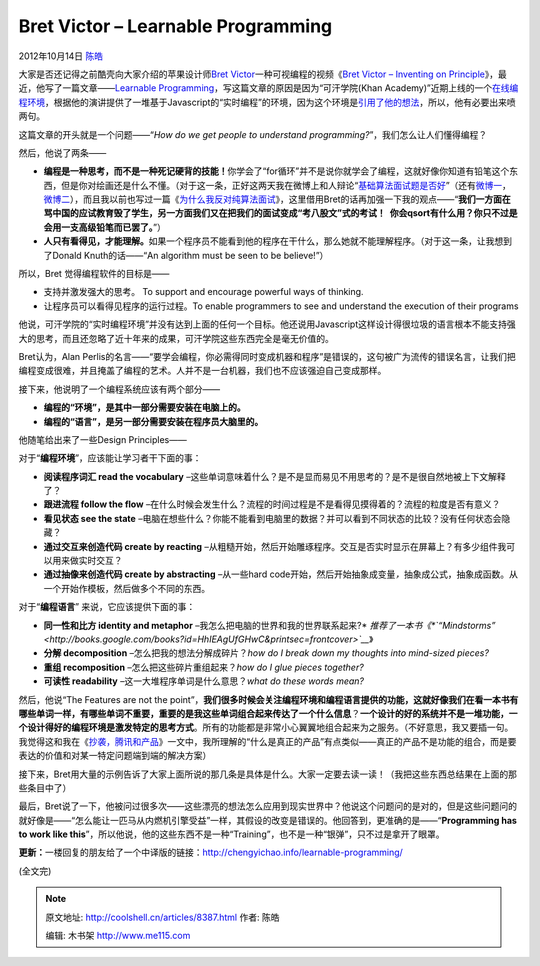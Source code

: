 .. _articles8387:

Bret Victor – Learnable Programming
===================================

2012年10月14日 `陈皓 <http://coolshell.cn/articles/author/haoel>`__

大家是否还记得之前酷壳向大家介绍的苹果设计师\ `Bret
Victor <http://worrydream.com/>`__\ 一种可视编程的视频《\ `Bret Victor –
Inventing on
Principle <http://coolshell.cn/articles/6775.html>`__\ 》，最近，他写了一篇文章——\ `Learnable
Programming <http://worrydream.com/LearnableProgramming/>`__\ ，写这篇文章的原因是因为“可汗学院(Khan
Academy)”近期上线的一个\ `在线编程环境 <http://www.khanacademy.org/cs>`__\ ，根据他的演讲提供了一堆基于Javascript的“实时编程”的环境，因为这个环境是\ `引用了他的想法 <http://ejohn.org/blog/introducing-khan-cs>`__\ ，所以，他有必要出来喷两句。

这篇文章的开头就是一个问题——“\ *How do we get people to understand
programming?*\ ”，我们怎么让人们懂得编程？

|image0|

然后，他说了两条——

-  **编程是一种思考，而不是一种死记硬背的技能！**\ 你学会了“for循环”并不是说你就学会了编程，这就好像你知道有铅笔这个东西，但是你对绘画还是什么不懂。（对于这一条，正好这两天我在微博上和人辩论“\ `基础算法面试题是否好 <http://weibo.com/1401880315/yFQkJn8bC>`__\ ”（还有\ `微博一 <http://weibo.com/1401880315/yFOeyy00M>`__\ ，\ `微博二 <http://weibo.com/1401880315/z06Y0qMGf>`__\ ），而且我以前也写过一篇《\ `为什么我反对纯算法面试 <http://coolshell.cn/articles/8138.html>`__\ 》，这里借用Bret的话再加强一下我的观点——“\ **我们一方面在骂中国的应试教育毁了学生，另一方面我们又在把我们的面试变成“考八股文”式的考试！
    你会qsort有什么用？你只不过是会用一支高级铅笔而已罢了。**\ ”）

-  **人只有看得见，才能理解。**\ 如果一个程序员不能看到他的程序在干什么，那么她就不能理解程序。（对于这一条，让我想到了Donald
   Knuth的话——“An algorithm must be seen to be believe!”）

所以，Bret 觉得编程软件的目标是——

-  支持并激发强大的思考。 To support and encourage powerful ways of
   thinking.
-  让程序员可以看得见程序的运行过程。To enable programmers to see and
   understand the execution of their programs

他说，可汗学院的“实时编程环境”并没有达到上面的任何一个目标。他还说用Javascript这样设计得很垃圾的语言根本不能支持强大的思考，而且还忽略了近十年来的成果，可汗学院这些东西完全是毫无价值的。

Bret认为，Alan
Perlis的名言——“要学会编程，你必需得同时变成机器和程序”是错误的，这句被广为流传的错误名言，让我们把编程变成很难，并且掩盖了编程的艺术。人并不是一台机器，我们也不应该强迫自己变成那样。

接下来，他说明了一个编程系统应该有两个部分——

-  **编程的“环境”，是其中一部分需要安装在电脑上的。**

-  **编程的“语言”，是另一部分需要安装在程序员大脑里的。**

他随笔给出来了一些Design Principles——

对于“\ **编程环境**\ ”，应该能让学习者干下面的事：

-  **阅读程序词汇 read the
   vocabulary** *–*\ 这些单词意味着什么？是不是显而易见不用思考的？是不是很自然地被上下文解释了？

-  **跟进流程 follow the
   flow** *–*\ 在什么时候会发生什么？流程的时间过程是不是看得见摸得着的？流程的粒度是否有意义？

-  **看见状态 see the
   state** *–*\ 电脑在想些什么？你能不能看到电脑里的数据？并可以看到不同状态的比较？没有任何状态会隐藏？

-  **通过交互来创造代码 create by
   reacting** *–*\ 从粗糙开始，然后开始雕琢程序。交互是否实时显示在屏幕上？有多少组件我可以用来做实时交互？

-  **通过抽像来创造代码 create by abstracting** *–*\ 从一些hard
   code开始，然后开始抽象成变量\ *，*\ 抽象成公式，抽象成函数。从一个开始作模板，然后做多个不同的东西。

对于“\ **编程语言**\ ” 来说，它应该提供下面的事：

-  **同一性和比方 identity and
   metaphor** *–*\ 我怎么把电脑的世界和我的世界联系起来?\ * *\ 推荐了一本书《\ *`“Mindstorms” <http://books.google.com/books?id=HhIEAgUfGHwC&printsec=frontcover>`__*\ 》

-  **分解 decomposition** *–*\ 怎么把我的想法分解成碎片？\ *how do I
   break down my thoughts into mind-sized pieces?*
-  **重组 recomposition** *–*\ 怎么把这些碎片重组起来？\ *how do I glue
   pieces together?*
-  **可读性 readability** *–*\ 这一大堆程序单词是什么意思？\ *what do
   these words mean?*

然后，他说“The Features are not the
point”，\ **我们很多时候会关注编程环境和编程语言提供的功能，这就好像我们在看一本书有哪些单词一样，有哪些单词不重要，重要的是我这些单词组合起来传达了一个什么信息**\ ？\ **一个设计的好的系统并不是一堆功能，一个设计得好的编程环境是激发特定的思考方式**\ 。所有的功能都是非常小心翼翼地组合起来为之服务。（不好意思，我又要插一句。我觉得这和我在《\ `抄袭，腾讯和产品 <http://coolshell.cn/articles/7617.html>`__\ 》一文中，我所理解的“什么是真正的产品”有点类似——真正的产品不是功能的组合，而是要表达的价值和对某一特定问题端到端的解决方案）

接下来，Bret用大量的示例告诉了大家上面所说的那几条是具体是什么。大家一定要去读一读！（我把这些东西总结果在上面的那些条目中了）

最后，Bret说了一下，他被问过很多次——这些漂亮的想法怎么应用到现实世界中？他说这个问题问的是对的，但是这些问题问的就好像是——“怎么能让一匹马从内燃机引擎受益”一样，其假设的改变是错误的。他回答到，更准确的是——“\ **Programming
has to work like
this**\ ”，所以他说，他的这些东西不是一种“Training”，也不是一种“银弹”，只不过是拿开了眼罩。

**更新：**\ 一楼回复的朋友给了一个中译版的链接：\ `http://chengyichao.info/learnable-programming/ <http://chengyichao.info/learnable-programming/>`__

(全文完)

.. |image0| image:: /coolshell/static/20140921233333465000.jpg
.. |image7| image:: /coolshell/static/20140921233333633000.jpg

.. note::
    原文地址: http://coolshell.cn/articles/8387.html 
    作者: 陈皓 

    编辑: 木书架 http://www.me115.com